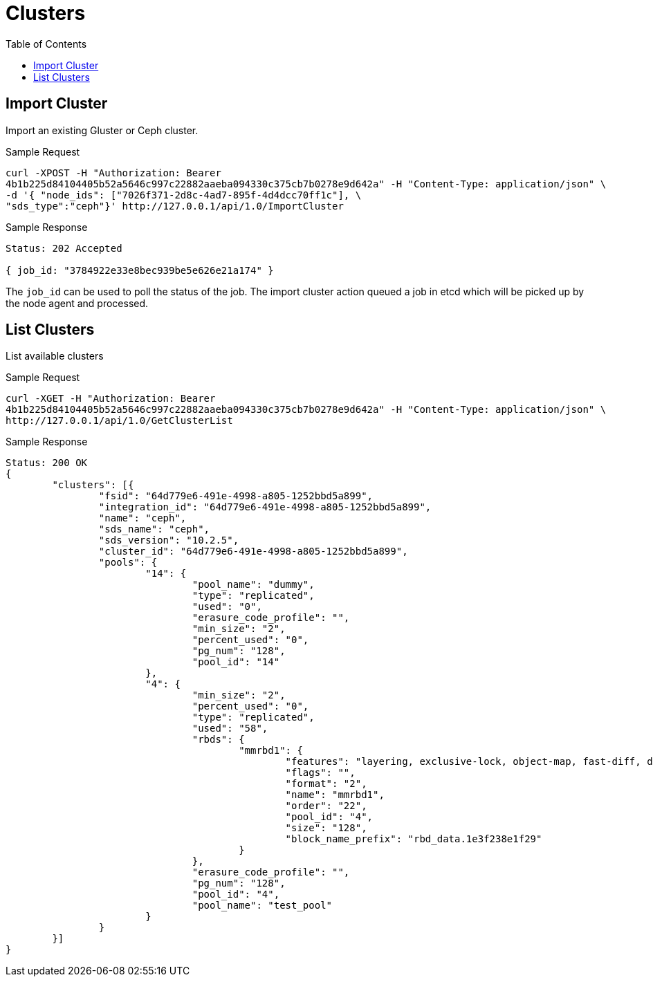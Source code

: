 // vim: tw=79
= Clusters
:toc:

== Import Cluster

Import an existing Gluster or Ceph cluster.

Sample Request

----------
curl -XPOST -H "Authorization: Bearer
4b1b225d84104405b52a5646c997c22882aaeba094330c375cb7b0278e9d642a" -H "Content-Type: application/json" \
-d '{ "node_ids": ["7026f371-2d8c-4ad7-895f-4d4dcc70ff1c"], \
"sds_type":"ceph"}' http://127.0.0.1/api/1.0/ImportCluster 
----------

Sample Response

----------
Status: 202 Accepted

{ job_id: "3784922e33e8bec939be5e626e21a174" }
----------

The `job_id` can be used to poll the status of the job.
The import cluster action queued a job in etcd which will be picked up by the
node agent and processed.

== List Clusters

List available clusters

Sample Request

----------
curl -XGET -H "Authorization: Bearer
4b1b225d84104405b52a5646c997c22882aaeba094330c375cb7b0278e9d642a" -H "Content-Type: application/json" \
http://127.0.0.1/api/1.0/GetClusterList 
----------

Sample Response

----------
Status: 200 OK
{
	"clusters": [{
		"fsid": "64d779e6-491e-4998-a805-1252bbd5a899",
		"integration_id": "64d779e6-491e-4998-a805-1252bbd5a899",
		"name": "ceph",
		"sds_name": "ceph",
		"sds_version": "10.2.5",
		"cluster_id": "64d779e6-491e-4998-a805-1252bbd5a899",
		"pools": {
			"14": {
				"pool_name": "dummy",
				"type": "replicated",
				"used": "0",
				"erasure_code_profile": "",
				"min_size": "2",
				"percent_used": "0",
				"pg_num": "128",
				"pool_id": "14"
			},
			"4": {
				"min_size": "2",
				"percent_used": "0",
				"type": "replicated",
				"used": "58",
				"rbds": {
					"mmrbd1": {
						"features": "layering, exclusive-lock, object-map, fast-diff, deep-flatten",
						"flags": "",
						"format": "2",
						"name": "mmrbd1",
						"order": "22",
						"pool_id": "4",
						"size": "128",
						"block_name_prefix": "rbd_data.1e3f238e1f29"
					}
				},
				"erasure_code_profile": "",
				"pg_num": "128",
				"pool_id": "4",
				"pool_name": "test_pool"
			}
		}
	}]
}
----------




